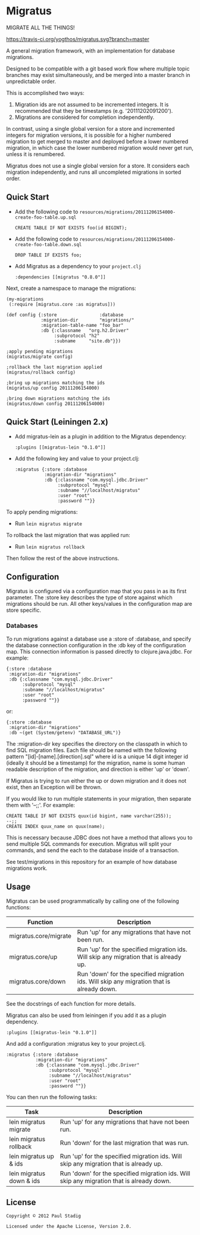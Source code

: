 #+STARTUP: hidestars showall
* Migratus
  MIGRATE ALL THE THINGS!
  
  [[http://travis-ci.org/yogthos/migratus][https://travis-ci.org/yogthos/migratus.svg?branch=master]]


  A general migration framework, with an implementation for database migrations.

  Designed to be compatible with a git based work flow where multiple topic
  branches may exist simultaneously, and be merged into a master branch in
  unpredictable order.

  This is accomplished two ways:
  1. Migration ids are not assumed to be incremented integers.  It is
     recommended that they be timestamps (e.g. '20111202091200').
  2. Migrations are considered for completion independently.

  In contrast, using a single global version for a store and incremented
  integers for migration versions, it is possible for a higher numbered
  migration to get merged to master and deployed before a lower numbered
  migration, in which case the lower numbered migration would never get run,
  unless it is renumbered.

  Migratus does not use a single global version for a store.  It considers each
  migration independently, and runs all uncompleted migrations in sorted order.
  
** Quick Start

   - Add the following code to
     =resources/migrations/20111206154000-create-foo-table.up.sql=
     : CREATE TABLE IF NOT EXISTS foo(id BIGINT);

   - Add the following code to
     =resources/migrations/20111206154000-create-foo-table.down.sql=
     : DROP TABLE IF EXISTS foo;


- Add Migratus as a dependency to your =project.clj=
    : :dependencies [[migratus "0.8.0"]]

Next, create a namespace to manage the migrations:

     : (my-migrations
     :  (:require [migratus.core :as migratus]))
     
     : (def config {:store                :database
     :              :migration-dir        "migrations/"
     :              :migration-table-name "foo_bar"
     :              :db {:classname   "org.h2.Driver"
     :                   :subprotocol "h2"
     :                   :subname     "site.db"}})
     
     : ;apply pending migrations
     : (migratus/migrate config)
     
     : ;rollback the last migration applied
     : (migratus/rollback config)
     
     : ;bring up migrations matching the ids
     : (migratus/up config 20111206154000)
     
     : ;bring down migrations matching the ids
     : (migratus/down config 20111206154000)
     
  
** Quick Start (Leiningen 2.x)
   - Add migratus-lein as a plugin in addition to the Migratus dependency:
     : :plugins [[migratus-lein "0.1.0"]]

   - Add the following key and value to your project.clj:
     : :migratus {:store :database
     :            :migration-dir "migrations"
     :            :db {:classname "com.mysql.jdbc.Driver"
     :                 :subprotocol "mysql"
     :                 :subname "//localhost/migratus"
     :                 :user "root"
     :                 :password ""}}

  To apply pending migrations:
  
   - Run =lein migratus migrate=
   
   To rollback the last migration that was applied run:
   
   - Run =lein migratus rollback=
   
   Then follow the rest of the above instructions.
   
** Configuration
   Migratus is configured via a configuration map that you pass in as its first
   parameter.  The :store key describes the type of store against which
   migrations should be run.  All other keys/values in the configuration map are
   store specific.
*** Databases
    To run migrations against a database use a :store of :database, and specify
    the database connection configuration in the :db key of the configuration
    map.  This connection information is passed directly to clojure.java.jdbc.
    For example:

    : {:store :database
    :  :migration-dir "migrations"
    :  :db {:classname "com.mysql.jdbc.Driver"
    :       :subprotocol "mysql"
    :       :subname "//localhost/migratus"
    :       :user "root"
    :       :password ""}}

    or:

    : {:store :database
    :  :migration-dir "migrations"
    :  :db ~(get (System/getenv) "DATABASE_URL")}

    The :migration-dir key specifies the directory on the classpath in which to
    find SQL migration files.  Each file should be named with the following
    pattern "[id]-[name].[direction].sql" where id is a unique 14 digit integer
    id (ideally it should be a timestamp) for the migration, name is some human
    readable description of the migration, and direction is either 'up' or
    'down'.

    If Migratus is trying to run either the up or down migration and it does not
    exist, then an Exception will be thrown.

    If you would like to run multiple statements in your migration, then
    separate them with '--;;'.  For example:

    : CREATE TABLE IF NOT EXISTS quux(id bigint, name varchar(255));
    : --;;
    : CREATE INDEX quux_name on quux(name);

    This is necessary because JDBC does not have a method that allows you to
    send multiple SQL commands for execution.  Migratus will split your
    commands, and send the each to the database inside of a transaction.

    See test/migrations in this repository for an example of how database
    migrations work.
** Usage
   Migratus can be used programmatically by calling one of the following
   functions:

   | Function              | Description                                                                               |
   |-----------------------+-------------------------------------------------------------------------------------------|
   | migratus.core/migrate | Run 'up' for any migrations that have not been run.                                       |
   | migratus.core/up      | Run 'up' for the specified migration ids. Will skip any migration that is already up.     |
   | migratus.core/down    | Run 'down' for the specified migration ids. Will skip any migration that is already down. |

   See the docstrings of each function for more details.

   Migratus can also be used from leiningen if you add it as a plugin dependency.

   : :plugins [[migratus-lein "0.1.0"]]

   And add a configuration :migratus key to your project.clj.

   : :migratus {:store :database
   :            :migration-dir "migrations"
   :            :db {:classname "com.mysql.jdbc.Driver"
   :                 :subprotocol "mysql"
   :                 :subname "//localhost/migratus"
   :                 :user "root"
   :                 :password ""}}

   You can then run the following tasks:

   | Task                     | Description                                                                                |
   |--------------------------+--------------------------------------------------------------------------------------------|
   | lein migratus migrate    | Run 'up' for any migrations that have not been run.                                        |
   | lein migratus rollback   | Run 'down' for the last migration that was run.                                            |
   | lein migratus up & ids   | Run 'up' for the specified migration ids.  Will skip any migration that is already up.     |
   | lein migratus down & ids | Run 'down' for the specified migration ids.  Will skip any migration that is already down. |
** License
   : Copyright © 2012 Paul Stadig
   : 
   : Licensed under the Apache License, Version 2.0.
